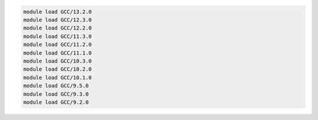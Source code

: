 .. code-block:: console

    module load GCC/13.2.0
    module load GCC/12.3.0
    module load GCC/12.2.0
    module load GCC/11.3.0
    module load GCC/11.2.0
    module load GCC/11.1.0
    module load GCC/10.3.0
    module load GCC/10.2.0
    module load GCC/10.1.0
    module load GCC/9.5.0
    module load GCC/9.3.0
    module load GCC/9.2.0
